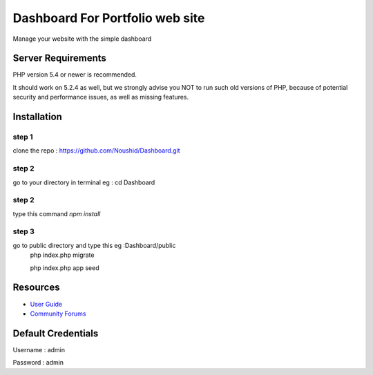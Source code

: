 ###################
Dashboard For Portfolio web site
###################

Manage your website with the simple dashboard

*******************
Server Requirements
*******************

PHP version 5.4 or newer is recommended.

It should work on 5.2.4 as well, but we strongly advise you NOT to run
such old versions of PHP, because of potential security and performance
issues, as well as missing features.

************
Installation
************

step 1
------
clone the repo : https://github.com/Noushid/Dashboard.git

step 2
------
go to your directory in terminal eg : cd Dashboard

step 2
------
type this command `npm install`

step 3
------
go to public directory and type this eg :Dashboard/public
 php index.php migrate
 
 php index.php app seed

*********
Resources
*********

-  `User Guide <https://codeigniter.com/docs>`_
-  `Community Forums <http://forum.codeigniter.com/>`_ 

*********
Default Credentials
*********
Username : admin

Password : admin
